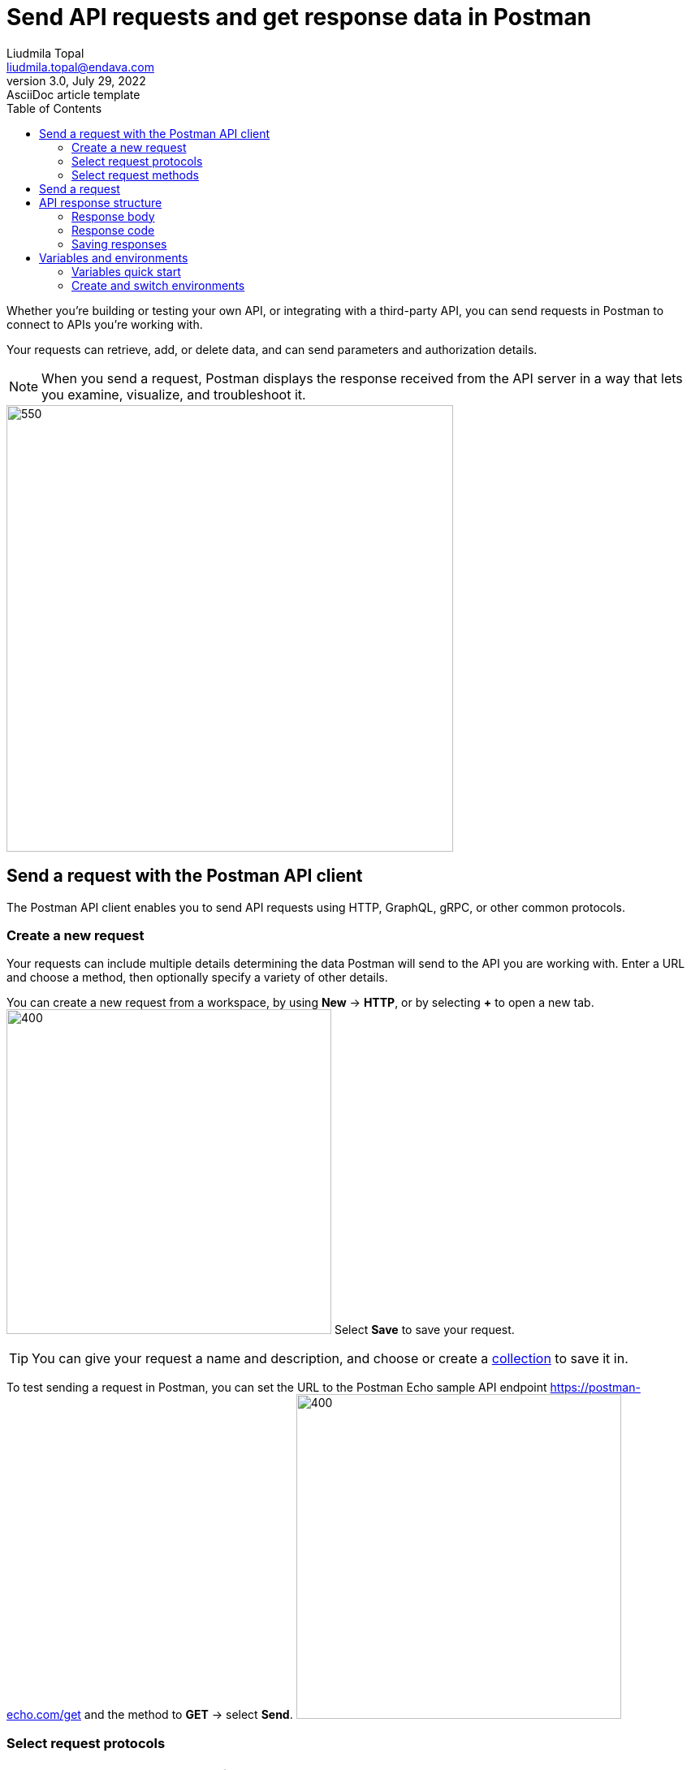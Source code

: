 = Send API requests and get response data in Postman
Liudmila Topal <liudmila.topal@endava.com>
3.0, July 29, 2022: AsciiDoc article template
:toc:
:icons: font
:url-quickref: https://docs.asciidoctor.org/asciidoc/latest/syntax-quick-reference/

Whether you're building or testing your own API, or integrating with a third-party API, you can send requests in Postman to connect to APIs you're working with.

Your requests can retrieve, add, or delete data, and can send parameters and authorization details.

[NOTE]
====
When you send a request, Postman displays the response received from the API server in a way that lets you examine, visualize, and troubleshoot it.
====
image::resource/postman-request-builder-v11-2.jpg[550, 550]

== Send a request with the Postman API client
The Postman API client enables you to send API requests using HTTP, GraphQL, gRPC, or other common protocols.

=== Create a new request
Your requests can include multiple details determining the data Postman will send to the API you are working with. Enter a URL and choose a method, then optionally specify a variety of other details.

You can create a new request from a workspace, by using *New* -> *HTTP*, or by selecting *+* to open a new tab.
image:resource/create-new-http-v10-6.jpg[400, 400]
Select *Save* to save your request.

TIP: You can give your request a name and description, and choose or create a xref:6_Postman_collections.adoc[collection] to save it in.

To test sending a request in Postman, you can set the URL to the Postman Echo sample API endpoint https://postman-echo.com/get and the method to *GET* -> select *Send*.
image:resource/empty-request-v11-2.jpg[400, 400]

=== Select request protocols
[NOTE]
====
You can change the protocol for a new request.
====

. Select *New* in the sidebar and then select a request protocol, or select *+* to open a new tab.
. Select the protocol dropdown menu to the left of the request's name, and then select a different request protocol.

In addition to HTTP, Postman supports sending requests using https://learning.postman.com/docs/sending-requests/graphql/graphql-overview/[GraphQL],
https://learning.postman.com/docs/sending-requests/grpc/grpc-client-overview/[gRPC], https://learning.postman.com/docs/sending-requests/websocket/websocket-overview/[WebSocket],
https://learning.postman.com/docs/sending-requests/mqtt-client/mqtt-client-overview/[MQTT], and https://learning.postman.com/docs/sending-requests/soap/making-soap-requests/[SOAP] protocols.

image::resource/select-protocol-v10.jpg[200, 200]
[NOTE]
====
You can't change the request protocol after you select *Save*.
====

=== Select request methods
By default, Postman will select the *GET* method for new request.
====
*GET* methods are typically for retrieving data from an API.
====
You can use a variety of other methods to send data to your APIs, including the following most common options:

* *POST* - add new data
* *PUT* - replace existing data
* *PATCH* - update some existing data fields
* *DELETE* - delete existing data

image::resource/request-methods-v10-2.jpg[200, 200]

== Send a request
After you specify the _request protocol, method, and URL, add any other details_ required by the API you're sending the request to:

* Specify any https://learning.postman.com/docs/sending-requests/create-requests/parameters/[parameters and body data] or request https://learning.postman.com/docs/sending-requests/create-requests/headers/[headers] you need to send with the request.
* Set up any https://learning.postman.com/docs/sending-requests/authorization/authorization/[required authentication and authorization].
* You can also https://learning.postman.com/docs/sending-requests/response-data/cookies/[use cookies with your requests] by selecting Cookies (under Send).

After you enter all the request details, select *Send* to send the request to the API server.

== API response structure
The Postman response viewer helps you visualize and check the correctness of API responses.

=== Response body
The Postman *Body* tab gives you several tools to help you understand the response.

You can view the body in one of four views:

* link:#pretty[Pretty]
* link:#raw[Raw]
* link:#preview[Preview]
* link:#visualize[Visualize]

===== [[pretty]]Pretty
The *Pretty* view formats JSON or XML responses, so they're easier to view.

image::resource/request-response-pretty-view-v10.jpg[300, 300]

===== [[raw]]Raw
The *Raw* view is a large text area with the response body.
It can indicate whether your response is minified.

image::resource/response-raw-view.jpg[300, 300]

===== [[preview]]Preview
The *Preview* view renders the response in an iframe sandbox.

Some web frameworks by default return HTML errors, and *Preview* can be helpful for debugging in those cases.

image::resource/response-preview-view.jpg[250, 250]

===== [[visualize]]Visualize
The *Visualize* view renders the data in the API response according to visualization code that you add to the *Scripts* -> *Post-response tab*.

image::resource/response-visualize-view-v11.jpg[300, 300]

=== Response code
Postman displays the response code returned by the API.

Hover over the response code to get a short description of the code and what it means.

image::resource/response-code-v10-18.jpg[300, 300]

=== Saving responses
If a request has been saved in a collection, you can save responses for that request.
Once the response has been returned, you can:

* Select *Save as Example* to save the response as an https://learning.postman.com/docs/sending-requests/response-data/examples/[example] that you can access later.
* Select the more actions icon image:resource/icon-three-dots-v9.jpg[25, 25] then *Save response to file* to save the response as a JSON file.
* Select the more actions icon image:resource/icon-three-dots-v9.jpg[25, 25] then *Clear response* to remove any data in the response viewer.
+
Note that for event-based requests, this is available after the stream is closed.
+
image::resource/save-response-v10-18.jpg[350, 350]

== Variables and environments

=== Variables quick start
====
A variable is a reusable value you can use in API requests and scripts.
====

To create and use a variable, do the following:

. Select the environment quick look icon image:resource/icon-environment-quick-look.jpg[20, 20] in the link:3_The_Postman_interface.adoc[workbench].
. Next to *Globals* -> select *Edit* _(or *Add* if no variables have been added yet)_.
. Add a variable named `my_variable` and give it an initial value of `Hello`.
. Select image:resource/icon-save.jpg[20, 20] Save, then close the Globals tab.
. Open a new request tab and enter `https://postman-echo.com/get?var={{my_variable}}` as the URL.
+
TIP: Hover over the variable name to inspect the variable's value and scope.
+
image::resource/variable-quick-start-hover-v11-2.jpg[400, 400]
. Select *Send* and send the request.
+
Inspect the response, which confirms that Postman sent the variable value to the API.
. Change the value in the environment quick look and send the request again.

[NOTE]
====
To learn more about using variables in Postman, go to https://learning.postman.com/docs/sending-requests/variables/variables/[Store and reuse values using variables].
====

=== Create and switch environments
[NOTE]
====
With environments, you can create sets of variables for the various types of work you do in Postman.
====

* To get started, learn how to https://learning.postman.com/docs/sending-requests/variables/managing-environments/[create and switch between environments] In Postman.
* You can then https://learning.postman.com/docs/sending-requests/variables/environment-variables/[add and edit variables in each environment].
* You can also https://learning.postman.com/docs/sending-requests/variables/team-environments/[use environments to collaborate with your team] and share and manage sensitive data.
